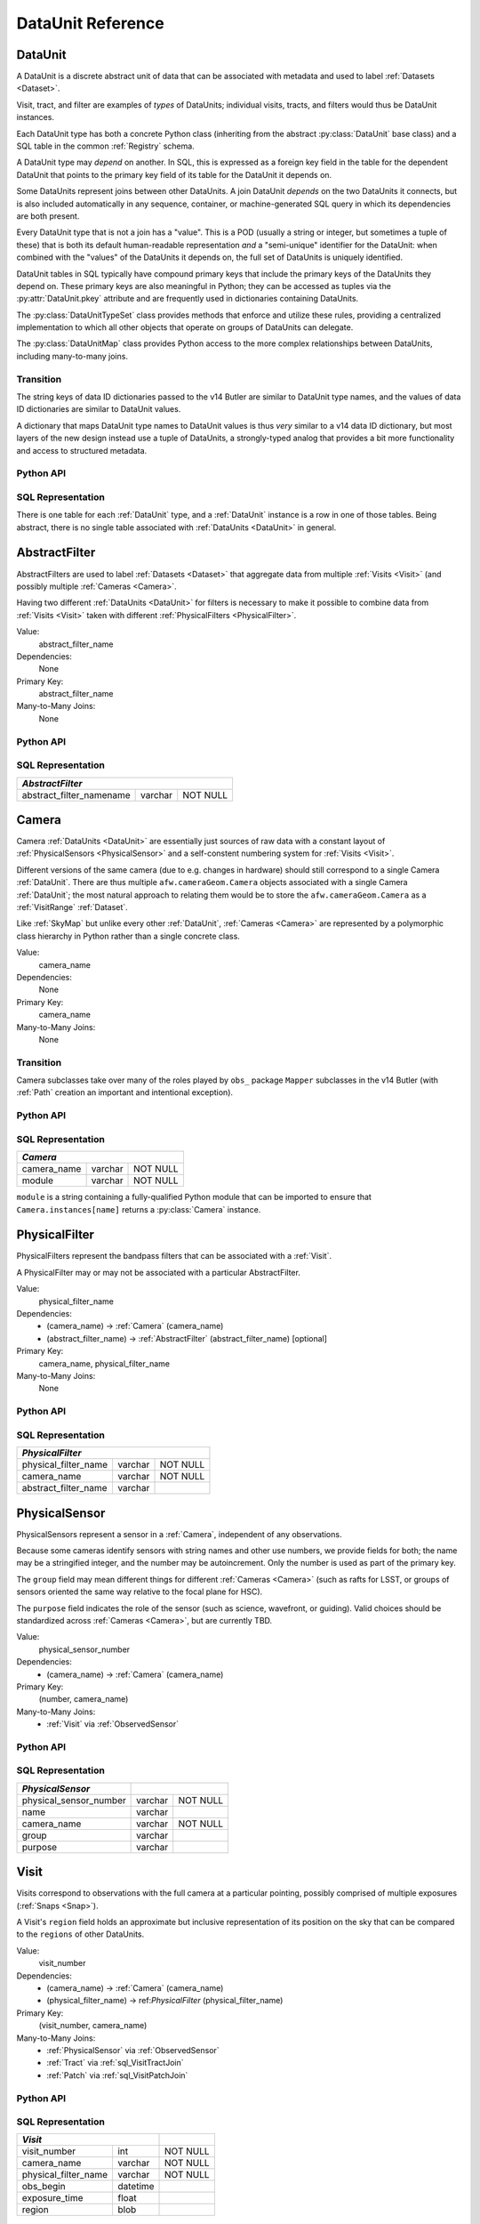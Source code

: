 
.. _dataunits:

DataUnit Reference
==================

.. _DataUnit:

DataUnit
--------

A DataUnit is a discrete abstract unit of data that can be associated with metadata and used to label :ref:`Datasets <Dataset>`.

Visit, tract, and filter are examples of *types* of DataUnits; individual visits, tracts, and filters would thus be DataUnit instances.

Each DataUnit type has both a concrete Python class (inheriting from the abstract :py:class:`DataUnit` base class) and a SQL table in the common :ref:`Registry` schema.

A DataUnit type may *depend* on another.
In SQL, this is expressed as a foreign key field in the table for the dependent DataUnit that points to the primary key field of its table for the DataUnit it depends on.

Some DataUnits represent joins between other DataUnits.
A join DataUnit *depends* on the two DataUnits it connects, but is also included automatically in any sequence, container, or machine-generated SQL query in which its dependencies are both present.

Every DataUnit type that is not a join has a "value".
This is a POD (usually a string or integer, but sometimes a tuple of these) that is both its default human-readable representation *and* a "semi-unique" identifier for the DataUnit: when combined with the "values" of the DataUnits it depends on, the full set of DataUnits is uniquely identified.

DataUnit tables in SQL typically have compound primary keys that include the primary keys of the DataUnits they depend on.  These primary keys are also meaningful in Python; they can be accessed as tuples via the :py:attr:`DataUnit.pkey` attribute and are frequently used in dictionaries containing DataUnits.

The :py:class:`DataUnitTypeSet` class provides methods that enforce and utilize these rules, providing a centralized implementation to which all other objects that operate on groups of DataUnits can delegate.

The :py:class:`DataUnitMap` class provides Python access to the more complex relationships between DataUnits, including many-to-many joins.

Transition
^^^^^^^^^^

The string keys of data ID dictionaries passed to the v14 Butler are similar to DataUnit type names, and the values of data ID dictionaries are similar to DataUnit values.

A dictionary that maps DataUnit type names to DataUnit values is thus *very* similar to a v14 data ID dictionary, but most layers of the new design instead use a tuple of DataUnits, a strongly-typed analog that provides a bit more functionality and access to structured metadata.

Python API
^^^^^^^^^^

.. py:class:: DataUnit

    An abstract base class whose subclasses represent concrete :ref:`DataUnits <DataUnit>`.

    .. py:attribute:: pkey

        Read-only pure-virtual instance attribute (must be implemented by subclasses).

        A tuple of POD values that uniquely identify the DataUnit, corresponding to the values in the SQL primary key.

        *Primary keys in Python are always tuples, even when only a single value is needed to identify the DataUnit type.*

    .. py:attribute:: value

        Read-only pure-virtual instance attribute (must be implemented by subclasses).

        An integer or string that identifies the :ref:`DataUnit` when combined with any "foreign key" connections to other :ref:`DataUnits <DataUnit>`.
        For example, a Visit's number is its value, because it uniquely labels a Visit as long as its Camera (its only foreign key :ref:`DataUnit`) is also specified.


.. py:class:: DataUnitTypeSet

    An ordered tuple of unique DataUnit subclasses.

    Unlike a regular Python tuple or set, a DataUnitTypeSet's elements are sorted (the actual sort order is TBD, but it is deterministic).
    In addition, the inclusion of certain DataUnit types can automatically lead to to the inclusion of others.  This can happen because one DataUnit depends on another (most depend on either Camera or SkyMap, for instance), or because a DataUnit (such as ObservedSensor) represents a join between others (such as Visit and PhysicalSensor).
    For example, if any of the following combinations of DataUnit types are used to initialize a DataUnitTypeSet, its elements will be ``[Camera, ObservedSensor, PhysicalSensor, Visit]``:

    - ``[Visit, PhysicalSensor]``
    - ``[ObservedSensor]``
    - ``[Visit, ObservedSensor, Camera]``
    - ``[Visit, PhysicalSensor, ObservedSensor]``

    .. py:method:: __init__(elements)

        Initialize the DataUnitTypeSet with a reordered and augmented version of the given DataUnit types as described above.

    .. py:method:: __iter__()

        Iterate over the DataUnit types in the set.

    .. py:method:: __len__()

        Return the number of DataUnit types in the set.

    .. py:method:: __eq__(other)

        Compare two DataUnitTypeSets for equality.

        Also supports comparisons with other sequences by converting them to DataUnitTypeSets.

    .. py:method:: __ne__(other)

        Compare two DataUnitTypeSets for inequality.

        Also supports comparisons with other sequences by converting them to DataUnitTypeSets.

    .. py:method:: __contains__(k)

        Return True if the DataUnitTypeSet contains either the given DataUnit type or DataUnit type name.

    .. py:method:: __getitem__(name)

        Return the DataUnit type with the given name.

    .. py:method:: pack(values)

        Compute an ``bytes`` string that uniquely identifies the given combination of :ref:`DataUnit` values.

        :param dict values: A dictionary that maps :ref:`DataUnit` type names to either the "values" of those units or actual :ref:`DataUnit` instances.

        :returns: a ``bytes`` object that labels the given combination of units.

        This method must be used to populate the ``unit_pack`` field in the :ref:`sql_Dataset` table.

    .. py:method:: expand(findfunc, values)

        Construct a dictionary of DataUnit instances from a dictionary of DataUnit "values".

        :param findfunc: a callable with the same signature and behavior :py:meth:`Registry.findDataUnit` or :py:meth:`DataUnitMap.findDataUnit`.

        This can (and generally should) be used by concrete :ref:`Registries <Registry>` to implement :py:meth:`Registry.expand`.


.. py:class:: DataUnitMap

    An object that holds a collection of related DataUnits.

    .. py:attribute:: types

        A :py:class:`DataUnitTypeSet` containing exactly the DataUnit types present in the map.

    .. py:method:: extract(types)

        Iterate over tuples of DataUnit instances.

        :param DataUnitTypeSet types: the DataUnit types to iterate over.  Must be a subset of :py:attr:`self.types <DataUnitMap.types>`.

        :returns: a sequence of tuples of DataUnits whose types correspond to the ``types`` argument (in the same order).

    .. py:method:: group(types)

        Group the DataUnitMap according to a subset of its DataUnit types.

        :param DataUnitTypeSet types: the DataUnit types to group by.  Must be a subset of :py:attr:`self.types <DataUnitMap.types>`.

        :returns: a sequence of tuples of ``(units, submap)``, where ``types`` is a tuple of DataUnits whose types correspond to the ``types`` argument (in the same order), and ``submap`` is a DataUnitMap containing only the DataUnits and DatasetRefs related to the ones in ``units``.  The types in ``submap`` are the same as those in ``self``.

        For example, the following code performs a nested iteration over the :ref:`Tracts <Tract>` and :ref:`Patches <Patch>` in a DataUnitMap

        .. code:: python

            assert map.types == (SkyMap, Tract, Patch)

            for (skymap, tract), submap in map.group((SkyMap, Tract)):
                assert submap.types == (SkyMap, Tract, Patch)
                for patch in submap.extract(Patch):
                    ...

    .. py:method:: findDataUnit(cls, pkey)

        Return a :ref:`DataUnit` given the values of its primary key.

        :param type cls: a class that inherits from :py:class:`DataUnit`.

        :param tuple pkey: a tuple of primary key values that uniquely identify the :ref:`DataUnit`; see :py:attr:`DataUnit.pkey`.

        :returns: a :py:class:`DataUnit` instance of type ``cls``, or ``None`` if no matching unit is found.

        See also :py:meth:`Registry.findDataUnit`.


SQL Representation
^^^^^^^^^^^^^^^^^^

There is one table for each :ref:`DataUnit` type, and a :ref:`DataUnit` instance is a row in one of those tables.
Being abstract, there is no single table associated with :ref:`DataUnits <DataUnit>` in general.


.. _AbstractFilter:

AbstractFilter
--------------

AbstractFilters are used to label :ref:`Datasets <Dataset>` that aggregate data from multiple :ref:`Visits <Visit>` (and possibly multiple :ref:`Cameras <Camera>`.

Having two different :ref:`DataUnits <DataUnit>` for filters is necessary to make it possible to combine data from :ref:`Visits <Visit>` taken with different :ref:`PhysicalFilters <PhysicalFilter>`.

Value:
    abstract_filter_name

Dependencies:
    None

Primary Key:
    abstract_filter_name

Many-to-Many Joins:
    None

Python API
^^^^^^^^^^

.. py:class:: AbstractFilter

    .. py:attribute:: name

        The name of the filter.

.. _sql_AbstractFilter:

SQL Representation
^^^^^^^^^^^^^^^^^^

+----------------------------+---------+-------------+
| *AbstractFilter*                                   |
+============================+=========+=============+
| abstract_filter_namename   | varchar | NOT NULL    |
+----------------------------+---------+-------------+


.. _Camera:

Camera
------

Camera :ref:`DataUnits <DataUnit>` are essentially just sources of raw data with a constant layout of :ref:`PhysicalSensors <PhysicalSensor>` and a self-constent numbering system for :ref:`Visits <Visit>`.

Different versions of the same camera (due to e.g. changes in hardware) should still correspond to a single Camera :ref:`DataUnit`.
There are thus multiple ``afw.cameraGeom.Camera`` objects associated with a single Camera :ref:`DataUnit`; the most natural approach to relating them would be to store the ``afw.cameraGeom.Camera`` as a :ref:`VisitRange` :ref:`Dataset`.

Like :ref:`SkyMap` but unlike every other :ref:`DataUnit`, :ref:`Cameras <Camera>` are represented by a polymorphic class hierarchy in Python rather than a single concrete class.

Value:
    camera_name

Dependencies:
    None

Primary Key:
    camera_name

Many-to-Many Joins:
    None

Transition
^^^^^^^^^^
Camera subclasses take over many of the roles played by ``obs_`` package ``Mapper`` subclasses in the v14 Butler (with :ref:`Path` creation an important and intentional exception).

Python API
^^^^^^^^^^

.. py:class:: Camera

    An abstract base class whose subclasses are generally singletons.

    .. py:attribute:: instances

        Concrete class attribute: provided by the base class.

        A dictionary holding all :py:class:`Camera` instances,
        keyed by their :py:attr:`name` attributes.
        Subclasses are responsible for adding an instance to this dictionary at module-import time.

    .. py:attribute:: name

        Virtual instance attribute: must be implemented by base classes.

        A string name for the Camera that can be used as its primary key in SQL.

    .. py:method:: makePhysicalSensors()

        Return the full list of :py:class:`PhysicalSensor` instances associated with the Camera.

        This virtual method will be called by a :ref:`Registry` when it adds a new :ref:`Camera` to populate its :ref:`PhysicalSensors table <sql_PhysicalSensor>`.

    .. py:method:: makePhysicalFilters()

        Return the full list of :py:class:`PhysicalFilter` instances associated with the Camera.

        This virtual method will be called by a :ref:`Registry` when it adds a new :ref:`Camera` to populate its :ref:`PhysicalFilters table <sql_PhysicalFilter>`.


.. _sql_Camera:

SQL Representation
^^^^^^^^^^^^^^^^^^

+-------------+---------+-------------+
| *Camera*                            |
+=============+=========+=============+
| camera_name | varchar | NOT NULL    |
+-------------+---------+-------------+
| module      | varchar | NOT NULL    |
+-------------+---------+-------------+

``module`` is a string containing a fully-qualified Python module that can be imported to ensure that ``Camera.instances[name]`` returns a :py:class:`Camera` instance.


.. _PhysicalFilter:

PhysicalFilter
--------------

PhysicalFilters represent the bandpass filters that can be associated with a :ref:`Visit`.

A PhysicalFilter may or may not be associated with a particular AbstractFilter.

Value:
    physical_filter_name

Dependencies:
    - (camera_name) -> :ref:`Camera` (camera_name)
    - (abstract_filter_name) -> :ref:`AbstractFilter` (abstract_filter_name) [optional]

Primary Key:
    camera_name, physical_filter_name

Many-to-Many Joins:
    None

Python API
^^^^^^^^^^

.. py:class:: PhysicalFilter

    .. py:attribute:: camera

        The :py:class:`Camera` instance associated with the filter.

    .. py:attribute:: name

        The name of the filter.
        Only guaranteed to be unique across PhysicalFilters associated with the same :ref:`Camera`.

    .. py:attribute:: abstract

        The associated :py:class:`AbstractFilter`, or None.


.. _sql_PhysicalFilter:

SQL Representation
^^^^^^^^^^^^^^^^^^

+----------------------+---------+----------+
| *PhysicalFilter*                          |
+======================+=========+==========+
| physical_filter_name | varchar | NOT NULL |
+----------------------+---------+----------+
| camera_name          | varchar | NOT NULL |
+----------------------+---------+----------+
| abstract_filter_name | varchar |          |
+----------------------+---------+----------+


.. _PhysicalSensor:

PhysicalSensor
--------------

PhysicalSensors represent a sensor in a :ref:`Camera`, independent of any observations.

Because some cameras identify sensors with string names and other use numbers, we provide fields for both; the name may be a stringified integer, and the number may be autoincrement.
Only the number is used as part of the primary key.

The ``group`` field may mean different things for different :ref:`Cameras <Camera>` (such as rafts for LSST, or groups of sensors oriented the same way relative to the focal plane for HSC).

The ``purpose`` field indicates the role of the sensor (such as science, wavefront, or guiding).
Valid choices should be standardized across :ref:`Cameras <Camera>`, but are currently TBD.

Value:
    physical_sensor_number

Dependencies:
    - (camera_name) -> :ref:`Camera` (camera_name)

Primary Key:
    (number, camera_name)

Many-to-Many Joins:
    - :ref:`Visit` via :ref:`ObservedSensor`

Python API
^^^^^^^^^^

.. py:class:: PhysicalSensor

    .. py:attribute:: camera

        The :py:class:`Camera` instance associated with the filter.

    .. py:attribute:: number

        A number that identifies the sensor.
        Only guaranteed to be unique across PhysicalSensors associated with the same :ref:`Camera`.

    .. py:attribute:: name

        The name of the sensor.
        Only guaranteed to be unique across PhysicalSensors associated with the same :ref:`Camera`.

    .. py:attribute:: group

        A Camera-specific group the sensor belongs to.

    .. py:attribute:: purpose

        A Camera-generic role for the sensor.


.. _sql_PhysicalSensor:

SQL Representation
^^^^^^^^^^^^^^^^^^
+--------------------------+---------+----------+
| *PhysicalSensor*         |                    |
+==========================+=========+==========+
| physical_sensor_number   | varchar | NOT NULL |
+--------------------------+---------+----------+
| name                     | varchar |          |
+--------------------------+---------+----------+
| camera_name              | varchar | NOT NULL |
+--------------------------+---------+----------+
| group                    | varchar |          |
+--------------------------+---------+----------+
| purpose                  | varchar |          |
+--------------------------+---------+----------+

.. _Visit:

Visit
-----

Visits correspond to observations with the full camera at a particular pointing, possibly comprised of multiple exposures (:ref:`Snaps <Snap>`).

A Visit's ``region`` field holds an approximate but inclusive representation of its position on the sky that can be compared to the ``regions`` of other DataUnits.

Value:
    visit_number

Dependencies:
    - (camera_name) -> :ref:`Camera` (camera_name)
    - (physical_filter_name) -> ref:`PhysicalFilter` (physical_filter_name)

Primary Key:
    (visit_number, camera_name)

Many-to-Many Joins:
    - :ref:`PhysicalSensor` via :ref:`ObservedSensor`
    - :ref:`Tract` via :ref:`sql_VisitTractJoin`
    - :ref:`Patch` via :ref:`sql_VisitPatchJoin`

.. todo::

    Visit will need to have many more fields to hold metadata (in general, we want to include anything we might want to query on when selecting Datasets).
    We should consider adding everything in ``afw.image.VisitInfo``.
    That may be true of some other concrete DataUnits as well.


Python API
^^^^^^^^^^

.. py:class:: Visit

    .. py:attribute:: camera

        The :py:class:`Camera` instance associated with the Visit.

    .. py:attribute:: number

        A number that identifies the Visit.
        Only guaranteed to be unique across Visits associated with the same :ref:`Camera`.

    .. py:attribute:: filter

        The :py:class:`PhysicalFilter` the Visit was observed with.

    .. py:attribute:: obsBegin

        The date and time of the beginning of the Visit.

    .. py:attribute:: exposureTime

        The total exposure time of the Visit (in seconds).

    .. py:attribute:: region

        An object (type TBD) that describes the spatial extent of the Visit on the sky.

    .. py:attribute:: sensors

        A sequence of :py:class:`ObservedSensor` instances associated with this Visit.


.. _sql_Visit:

SQL Representation
^^^^^^^^^^^^^^^^^^
+-----------------------+----------+----------+
| *Visit*                          |          |
+=======================+==========+==========+
| visit_number          | int      | NOT NULL |
+-----------------------+----------+----------+
| camera_name           | varchar  | NOT NULL |
+-----------------------+----------+----------+
| physical_filter_name  | varchar  | NOT NULL |
+-----------------------+----------+----------+
| obs_begin             | datetime |          |
+-----------------------+----------+----------+
| exposure_time         | float    |          |
+-----------------------+----------+----------+
| region                | blob     |          |
+-----------------------+----------+----------+


.. _ObservedSensor:

ObservedSensor
--------------

An ObservedSensor is a join between a :ref:`Visit` and a :ref:`PhysicalSensor`.

Unlike most other :ref:`DataUnit join tables <dataunit_joins>` (which are not typically :ref:`DataUnits <DataUnit>` themselves), this one is both ubuiquitous and contains additional information: a ``region`` that represents the position of the observed sensor image on the sky.
We may also add additional observational metadata in the future.

Value:
    None

Dependencies:
    - (camera_name) -> :ref:`Camera` (camera_name)
    - (visit_number, camera_name) -> :ref:`Visit` (visit_number, camera_name)
    - (physical_sensor_number, camera_name) -> :ref:`PhysicalSensor` (number, camera_name)

Primary Key:
    (visit_number, physical_sensor_number, camera_name)

Many-to-Many Joins:
    - :ref:`VisitRange` via :ref:`sql_VisitRangeJoin`
    - :ref:`Tract` via :ref:`sql_SensorTractJoin`
    - :ref:`Patch` via :ref:`sql_SensorPatchJoin`

Python API
^^^^^^^^^^

.. py:class:: ObservedSensor

    .. py:attribute:: camera

        The :py:class:`Camera` instance associated with the ObservedSensor.

    .. py:attribute:: visit

        The :py:class:`Visit` instance associated with the ObservedSensor.

    .. py:attribute:: physical

        The :py:class:`PhysicalFilter` instance associated with the ObservedSensor.

    .. py:attribute:: region

        An object (type TBD) that describes the spatial extent of the ObservedSensor on the sky.


.. _sql_ObservedSensor:

SQL Representation
^^^^^^^^^^^^^^^^^^
+------------------------+---------+----------+
| *ObservedSensor*                            |
+========================+=========+==========+
| visit_number           | int     | NOT NULL |
+------------------------+---------+----------+
| physical_sensor_number | int     | NOT NULL |
+------------------------+---------+----------+
| camera_name            | varchar | NOT NULL |
+------------------------+---------+----------+
| region                 | blob    |          |
+------------------------+---------+----------+


.. _Snap:

Snap
----

A Snap is a single-exposure subset of a :ref:`Visit`.

Most non-LSST :ref:`Visits <Visit>` will have only a single Snap.

Value:
    snap_index

Dependencies:
    - (camera_name) -> :ref:`Camera` (camera_name)
    - (visit_number, camera_name) -> :ref:`Visit` (visit_number, camera_name)

Primary Key:
    (snap_index, visit_number, camera_name)

Many-to-Many Joins:
    None

Python API
^^^^^^^^^^

.. py:class:: Snap

    .. py:attribute:: camera

        The :py:class:`Camera` instance associated with the ObservedSensor.

    .. py:attribute:: visit

        The :py:class:`Visit` instance associated with the ObservedSensor.

    .. py:attribute:: obsBegin

        The date and time of the beginning of the Visit.

    .. py:attribute:: exposureTime

        The exposure time of the Snap.


.. _sql_Snap:

SQL Representation
^^^^^^^^^^^^^^^^^^
+---------------+----------+----------+
| *Snap*                              |
+===============+==========+==========+
| visit_number  | int      | NOT NULL |
+---------------+----------+----------+
| snap_index    | int      | NOT NULL |
+---------------+----------+----------+
| camera_name   | varchar  | NOT NULL |
+---------------+----------+----------+
| obs_begin     | datetime | NOT NULL |
+---------------+----------+----------+
| obs_end       | datetime | NOT NULL |
+---------------+----------+----------+


.. _VisitRange:

VisitRange
----------

VisitRanges are DataUnits that label master calibration products, and are defined as a range of :ref:`Visits <Visit>` from a given :ref:`Camera`.

The VisitRange associated with not-yet-observed :ref:`Visits <Visit>` may be indicated by setting ``visit_end`` to ``-1`` (we can't use ``NULL`` for ``visit_end`` because it is part of the compound primary key).  This is mapped to ``None`` in Python.


Value:
    visit_begin, visit_end

Dependencies:
    - (camera_name) -> :ref:`Camera` (camera_name)

Primary Key:
    (visit_begin, visit_end, camera_name)

Many-to-Many Joins:
    - :ref:`Visit` via :ref:`sql_VisitRangeJoin`

Python API
^^^^^^^^^^

.. py:class:: VisitRange

    .. py:attribute:: camera

        The :py:class:`Camera` instance associated with the VisitRange.

    .. py:attribute:: visitBegin

        The number of the first :py:class:`Visit` instance associated with the ObservedSensor.

    .. py:attribute:: visitEnd

        The number of the last :py:class:`Visit` instance associated with the ObservedSensor, or ``-1`` for an open range.


.. _sql_VisitRange:

SQL Representation
^^^^^^^^^^^^^^^^^^
+-----------------------+---------+----------+
| *VisitRange*                               |
+=======================+=========+==========+
| visit_begin           | int     | NOT NULL |
+-----------------------+---------+----------+
| visit_end             | int     | NOT NULL |
+-----------------------+---------+----------+
| camera_name           | varchar | NOT NULL |
+-----------------------+---------+----------+


.. _SkyMap:

SkyMap
------

Each SkyMap entry represents a different way to subdivide the sky into tracts and patches, including any parameters involved in those definitions.

SkyMaps in Python are part of a polymorphic hierarchy, but unlike Cameras, their instances are not singletons, so we can't just store them in a global dictionary in the software stack.
Instead, we serialize SkyMap instances directly into the :ref:`Registry` as blobs.

Value:
    skymap_name

Dependencies:
    None

Primary Key:
    skymap_name

Many-to-Many Joins:
    None

Transition
^^^^^^^^^^

Ultimately this SkyMap hierarchy should entirely replace those in the v14 ``lsst.skymap`` package, and we'll store the SkyMap information directly in the Registry database rather than a separate pickle file.
There's no need for two parallel class hierarchies to represent the same concepts.

Python API
^^^^^^^^^^

.. py:class:: SkyMap

    .. py:attribute:: name

        A unique, human-readable name for the SkyMap that can be used as its primary key in SQL.

    .. py:method:: makeTracts()

        Return the full list of :py:class:`Tract` instances associated with the Skymap.

        This virtual method will be called by a :ref:`Registry` when it adds a new :ref:`SkyMap` to populate its :ref:`Tract <sql_Tract>` and :ref:`Patch <sql_Patch>` tables.

    .. py:method:: serialize()

        Write the SkyMap to a blob.

    .. py:classmethod:: deserialize(name, blob)

        Reconstruct a SkyMap instance from a blob.

    .. todo::

        * Add other methods from ``lsst.skymap.BaseSkyMap``, including iteration over Tracts.
          That may suggest removing :py:meth:`makeTracts` if it becomes redundant, or adding arguments to :py:meth:`deserialize` to provide Tracts and Patches from their tables instead of the blob.

        * What is the connection between ``serialize()``, ``deserialize()`` and ``__reduce__``?
          Can we just use pickle?


.. _sql_SkyMap:

SQL Representation
^^^^^^^^^^^^^^^^^^
+----------------+---------+--------------+
| *SkyMap*                                |
+================+=========+==============+
| skymap_name    | varchar | NOT NULL     |
+----------------+---------+--------------+
| module         | varchar | NOT NULL     |
+----------------+---------+--------------+
| serialized     | blob    | NOT NULL     |
+----------------+---------+--------------+


.. _Tract:

Tract
-----

A Tract is a contiguous, simple area on the sky with a 2-d Euclidian coordinate system related to spherical coordinates by a single map projection.

.. todo::

    If the parameters of the sky projection and/or the Tract's various bounding boxes can be standardized across all SkyMap implementations, it may be useful to include them in the table as well.

Value:
    tract_number

Dependencies:
    - (skymap_name) -> :ref:`SkyMap` (skymap_name)

Primary Key:
    (tract_number, skymap_name)

Many-to-Many Joins:
    - :ref:`ObservedSensor` via :ref:`sql_SensorTractJoin`
    - :ref:`Visit` via :ref:`sql_VisitTractJoin`

Transition
^^^^^^^^^^

Should eventually fully replace v14's ``lsst.skymap.TractInfo``.

Python API
^^^^^^^^^^

.. py:class:: Tract

    .. py:attribute:: skymap

        The associated :py:class:`SkyMap` instance.

    .. py:attribute:: number

        An integer that identifies this Tract within its :ref:`SkyMap`.

    .. py:attribute:: region

        An object (type TBD) that represents the Tract's extent on the sky.

    .. todo::

        Add other methods from ``lsst.skymap.TractInfo``.

.. _sql_Tract:

SQL Representation
^^^^^^^^^^^^^^^^^^
+--------------+---------+----------+
| *Tract*                           |
+==============+=========+==========+
| tract_number | int     | NOT NULL |
+--------------+---------+----------+
| skymap_name  | varchar | NOT NULL |
+--------------+---------+----------+
| region       | blob    |          |
+--------------+---------+----------+


.. _Patch:

Patch
-----

:ref:`Tracts <Tract>` are subdivided into Patches, which share the :ref:`Tract` coordinate system and define similarly-sized regions that overlap by a configurable amount.

.. todo::

    As with Tracts, we may want to include fields to describe Patch boundaries in this table in the future.

Value:
    patch_index

Dependencies:
    - (skymap_name) -> :ref:`SkyMap` (skymap_name)
    - (tract_number, skymap_name) -> :ref:`Tract` (tract_number, skymap_name)

Primary Key:
    (patch_index, tract_number, skymap_name)

Many-to-Many Joins:
    - :ref:`ObservedSensor` via :ref:`sql_SensorPatchJoin`
    - :ref:`Visit` via :ref:`sql_VisitPatchJoin`

Transition
^^^^^^^^^^

Should eventually fully replace v14's ``lsst.skymap.PatchInfo``.

Python API
^^^^^^^^^^

.. py:class:: Tract

    .. py:attribute:: skymap

        The associated :py:class:`SkyMap` instance.

    .. py:attribute:: tract

        The associated :py:class:`Tract` instance.

    .. py:attribute:: index

        An integer that identifies this Patch within its :ref:`Tract`.

    .. py:attribute:: region

        An object (type TBD) that represents the Patch's extent on the sky.

    .. todo::

        Add other methods from ``lsst.skymap.PatchInfo``.

.. _sql_Patch:

SQL Representation
^^^^^^^^^^^^^^^^^^
+--------------+---------+----------+
| *Patch*                           |
+==============+=========+==========+
| patch_index  | int     | NOT NULL |
+--------------+---------+----------+
| tract_number | int     | NOT NULL |
+--------------+---------+----------+
| skymap_name  | varchar | NOT NULL |
+--------------+---------+----------+
| region       | blob    |          |
+--------------+---------+----------+
